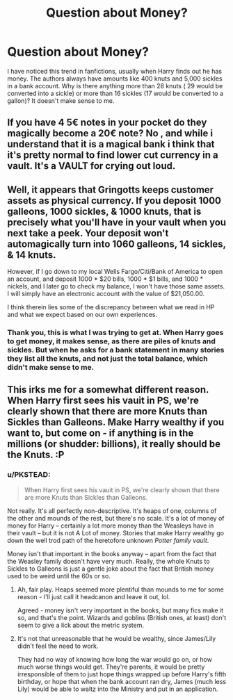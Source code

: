 #+TITLE: Question about Money?

* Question about Money?
:PROPERTIES:
:Author: kalinyx123
:Score: 5
:DateUnix: 1426435888.0
:DateShort: 2015-Mar-15
:FlairText: Discussion
:END:
I have noticed this trend in fanfictions, usually when Harry finds out he has money. The authors always have amounts like 400 knuts and 5,000 sickles in a bank account. Why is there anything more than 28 knuts ( 29 would be converted into a sickle) or more than 16 sickles (17 would be converted to a gallon)? It doesn't make sense to me.


** If you have 4 5€ notes in your pocket do they magically become a 20€ note? No , and while i understand that it is a magical bank i think that it's pretty normal to find lower cut currency in a vault. It's a VAULT for crying out loud.
:PROPERTIES:
:Author: Zeikos
:Score: 17
:DateUnix: 1426436376.0
:DateShort: 2015-Mar-15
:END:


** Well, it appears that Gringotts keeps customer assets as physical currency. If you deposit 1000 galleons, 1000 sickles, & 1000 knuts, that is precisely what you'll have in your vault when you next take a peek. Your deposit won't automagically turn into 1060 galleons, 14 sickles, & 14 knuts.

However, if I go down to my local Wells Fargo/Citi/Bank of America to open an account, and deposit 1000 * $20 bills, 1000 * $1 bills, and 1000 * nickels, and I later go to check my balance, I won't have those same assets. I will simply have an electronic account with the value of $21,050.00.

I think therein lies some of the discrepancy between what we read in HP and what we expect based on our own experiences.
:PROPERTIES:
:Score: 7
:DateUnix: 1426444713.0
:DateShort: 2015-Mar-15
:END:

*** Thank you, this is what I was trying to get at. When Harry goes to get money, it makes sense, as there are piles of knuts and sickles. But when he asks for a bank statement in many stories they list all the knuts, and not just the total balance, which didn't make sense to me.
:PROPERTIES:
:Author: kalinyx123
:Score: 4
:DateUnix: 1426450136.0
:DateShort: 2015-Mar-15
:END:


** This irks me for a somewhat different reason. When Harry first sees his vauit in PS, we're clearly shown that there are more Knuts than Sickles than Galleons. Make Harry wealthy if you want to, but come on - if anything is in the millions (or shudder: billions), it really should be the Knuts. :P
:PROPERTIES:
:Author: Ihateseatbelts
:Score: 5
:DateUnix: 1426438918.0
:DateShort: 2015-Mar-15
:END:

*** u/PKSTEAD:
#+begin_quote
  When Harry first sees his vauit in PS, we're clearly shown that there are more Knuts than Sickles than Galleons.
#+end_quote

Not really. It's all perfectly non-descriptive. It's heaps of one, columns of the other and mounds of the rest, but there's no scale. It's a lot of money of money for Harry -- certainly a lot more money than the Weasleys have in their vault -- but it is not A Lot of money. Stories that make Harry wealthy go down the well trod path of the heretofore unknown /Potter family vault/.

Money isn't that important in the books anyway -- apart from the fact that the Weasley family doesn't have very much. Really, the whole Knuts to Sickles to Galleons is just a gentle joke about the fact that British money used to be weird until the 60s or so.
:PROPERTIES:
:Author: PKSTEAD
:Score: 3
:DateUnix: 1426475000.0
:DateShort: 2015-Mar-16
:END:

**** Ah, fair play. Heaps seemed more plentiful than mounds to me for some reason - I'll just call it headcanon and leave it out, lol.

Agreed - money isn't very important in the books, but many fics make it so, and that's the point. Wizards and goblins (British ones, at least) don't seem to give a lick about the metric system.
:PROPERTIES:
:Author: Ihateseatbelts
:Score: 2
:DateUnix: 1426524579.0
:DateShort: 2015-Mar-16
:END:


**** It's not that unreasonable that he would be wealthy, since James/Lily didn't feel the need to work.

They had no way of knowing how long the war would go on, or how much worse things would get. They're parents, it would be pretty irresponsible of them to just hope things wrapped up before Harry's fifth birthday, or hope that when the bank account ran dry, James (much less Lily) would be able to waltz into the Ministry and put in an application.
:PROPERTIES:
:Author: OwlPostAgain
:Score: 2
:DateUnix: 1426537687.0
:DateShort: 2015-Mar-16
:END:
